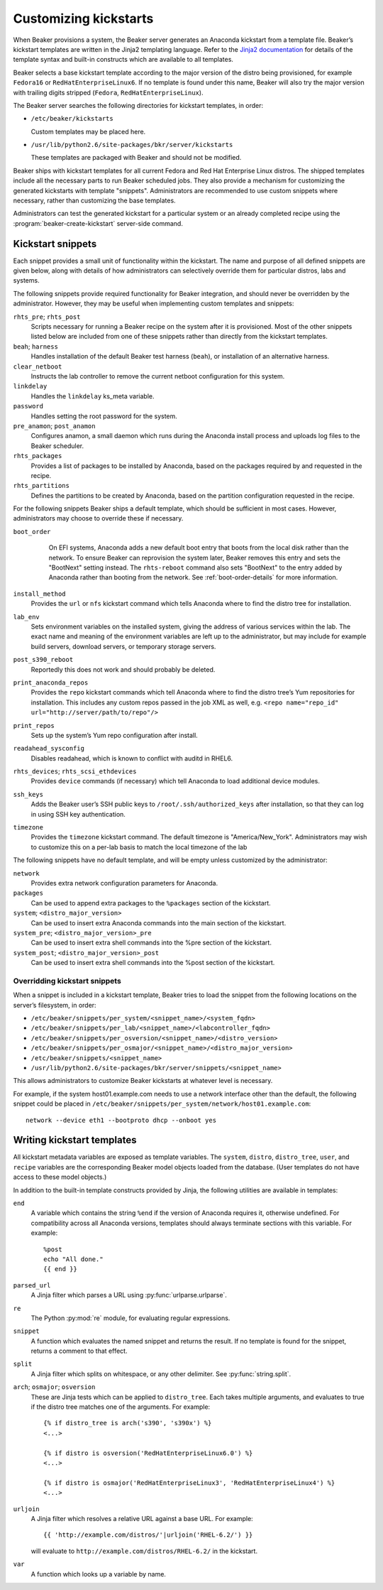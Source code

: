 .. _kickstarts:

Customizing kickstarts
======================

When Beaker provisions a system, the Beaker server generates an Anaconda
kickstart from a template file. Beaker’s kickstart templates are written
in the Jinja2 templating language. Refer to the `Jinja2
documentation <http://jinja.pocoo.org/docs/>`_ for details of the
template syntax and built-in constructs which are available to all
templates.

Beaker selects a base kickstart template according to the major version
of the distro being provisioned, for example ``Fedora16`` or
``RedHatEnterpriseLinux6``. If no template is found under this name,
Beaker will also try the major version with trailing digits stripped
(``Fedora``, ``RedHatEnterpriseLinux``).

The Beaker server searches the following directories for kickstart
templates, in order:

-  ``/etc/beaker/kickstarts``

   Custom templates may be placed here.

-  ``/usr/lib/python2.6/site-packages/bkr/server/kickstarts``

   These templates are packaged with Beaker and should not be modified.

Beaker ships with kickstart templates for all current Fedora and Red Hat
Enterprise Linux distros. The shipped templates include all the
necessary parts to run Beaker scheduled jobs. They also provide a
mechanism for customizing the generated kickstarts with template
"snippets". Administrators are recommended to use custom snippets where
necessary, rather than customizing the base templates.

Administrators can test the generated kickstart for a particular system or an
already completed recipe using the :program:`beaker-create-kickstart` 
server-side command.

Kickstart snippets
------------------

Each snippet provides a small unit of functionality within the
kickstart. The name and purpose of all defined snippets are given below,
along with details of how administrators can selectively override them
for particular distros, labs and systems.

The following snippets provide required functionality for Beaker integration,
and should never be overridden by the administrator. However, they may be
useful when implementing custom templates and snippets:

``rhts_pre``; ``rhts_post``
    Scripts necessary for running a Beaker recipe on the system after it
    is provisioned. Most of the other snippets listed below are included
    from one of these snippets rather than directly from the kickstart
    templates.

``beah``; ``harness``
    Handles installation of the default Beaker test harness (``beah``), or
    installation of an alternative harness.

``clear_netboot``
    Instructs the lab controller to remove the current netboot configuration
    for this system.

``linkdelay``
    Handles the ``linkdelay`` ks_meta variable.

``password``
    Handles setting the root password for the system.

``pre_anamon``; ``post_anamon``
    Configures anamon, a small daemon which runs during the Anaconda
    install process and uploads log files to the Beaker scheduler.

``rhts_packages``
    Provides a list of packages to be installed by Anaconda, based on
    the packages required by and requested in the recipe.

``rhts_partitions``
    Defines the partitions to be created by Anaconda, based on the partition
    configuration requested in the recipe.

For the following snippets Beaker ships a default template, which should
be sufficient in most cases. However, administrators may choose to
override these if necessary.

``boot_order``
    On EFI systems, Anaconda adds a new default boot entry that boots from the
    local disk rather than the network. To ensure Beaker can reprovision the
    system later, Beaker removes this entry and sets the "BootNext" setting
    instead. The ``rhts-reboot`` command also sets "BootNext" to the entry
    added by Anaconda rather than booting from the network. See
    :ref:`boot-order-details` for more information.

   .. versionadded:: 0.14.4
      The boot order adjustment was moved to its own snippet, allowing it
      to be overridden without replacing the entirety of rhts_post.

``install_method``
    Provides the ``url`` or ``nfs`` kickstart command which tells
    Anaconda where to find the distro tree for installation.

``lab_env``
    Sets environment variables on the installed system, giving the
    address of various services within the lab. The exact name and
    meaning of the environment variables are left up to the
    administrator, but may include for example build servers, download
    servers, or temporary storage servers.

``post_s390_reboot``
    Reportedly this does not work and should probably be deleted.

``print_anaconda_repos``
    Provides the ``repo`` kickstart commands which tell Anaconda where
    to find the distro tree’s Yum repositories for installation. This
    includes any custom repos passed in the job XML as well, e.g.
    ``<repo name="repo_id" url="http://server/path/to/repo"/>``

``print_repos``
    Sets up the system’s Yum repo configuration after install.

``readahead_sysconfig``
    Disables readahead, which is known to conflict with auditd in RHEL6.

``rhts_devices``; ``rhts_scsi_ethdevices``
    Provides ``device`` commands (if necessary) which tell Anaconda to
    load additional device modules.

``ssh_keys``
    Adds the Beaker user’s SSH public keys to
    ``/root/.ssh/authorized_keys`` after installation, so that they can
    log in using SSH key authentication.

``timezone``
    Provides the ``timezone`` kickstart command. The default timezone is
    "America/New\_York". Administrators may wish to customize this on a
    per-lab basis to match the local timezone of the lab

The following snippets have no default template, and will be empty
unless customized by the administrator:

``network``
    Provides extra network configuration parameters for Anaconda.

``packages``
    Can be used to append extra packages to the ``%packages`` section of
    the kickstart.

``system``; ``<distro_major_version>``
    Can be used to insert extra Anaconda commands into the main section
    of the kickstart.

``system_pre``; ``<distro_major_version>_pre``
    Can be used to insert extra shell commands into the %pre section of
    the kickstart.

``system_post``; ``<distro_major_version>_post``
    Can be used to insert extra shell commands into the %post section of
    the kickstart.

.. _override-kickstarts:

Overridding kickstart snippets
~~~~~~~~~~~~~~~~~~~~~~~~~~~~~~

When a snippet is included in a kickstart template, Beaker tries to load
the snippet from the following locations on the server’s filesystem, in
order:

-  ``/etc/beaker/snippets/per_system/<snippet_name>/<system_fqdn>``

-  ``/etc/beaker/snippets/per_lab/<snippet_name>/<labcontroller_fqdn>``

-  ``/etc/beaker/snippets/per_osversion/<snippet_name>/<distro_version>``

-  ``/etc/beaker/snippets/per_osmajor/<snippet_name>/<distro_major_version>``

-  ``/etc/beaker/snippets/<snippet_name>``

-  ``/usr/lib/python2.6/site-packages/bkr/server/snippets/<snippet_name>``

This allows administrators to customize Beaker kickstarts at whatever
level is necessary.

For example, if the system host01.example.com needs to use a network
interface other than the default, the following snippet could be placed
in ``/etc/beaker/snippets/per_system/network/host01.example.com``:

::

    network --device eth1 --bootproto dhcp --onboot yes

Writing kickstart templates
---------------------------

All kickstart metadata variables are exposed as template variables. The
``system``, ``distro``, ``distro_tree``, ``user``, and ``recipe``
variables are the corresponding Beaker model objects loaded from the
database. (User templates do not have access to these model objects.)

In addition to the built-in template constructs provided by Jinja, the
following utilities are available in templates:

``end``
    A variable which contains the string ``%end`` if the version of
    Anaconda requires it, otherwise undefined. For compatibility across
    all Anaconda versions, templates should always terminate sections
    with this variable. For example:

    ::

        %post
        echo "All done."
        {{ end }}

``parsed_url``
    A Jinja filter which parses a URL using :py:func:`urlparse.urlparse`.

``re``
    The Python :py:mod:`re` module, for evaluating regular expressions.

``snippet``
    A function which evaluates the named snippet and returns the result.
    If no template is found for the snippet, returns a comment to that
    effect.

``split``
    A Jinja filter which splits on whitespace, or any other delimiter.
    See :py:func:`string.split`.

``arch``; ``osmajor``; ``osversion``
    These are Jinja tests which can be applied to ``distro_tree``. Each
    takes multiple arguments, and evaluates to true if the distro tree
    matches one of the arguments. For example:

    ::

        {% if distro_tree is arch('s390', 's390x') %}
        <...>

        {% if distro is osversion('RedHatEnterpriseLinux6.0') %}
        <...>

        {% if distro is osmajor('RedHatEnterpriseLinux3', 'RedHatEnterpriseLinux4') %}
        <...>

``urljoin``
    A Jinja filter which resolves a relative URL against a base URL. For
    example:

    ::

        {{ 'http://example.com/distros/'|urljoin('RHEL-6.2/') }}

    will evaluate to ``http://example.com/distros/RHEL-6.2/`` in the
    kickstart.

``var``
    A function which looks up a variable by name.


